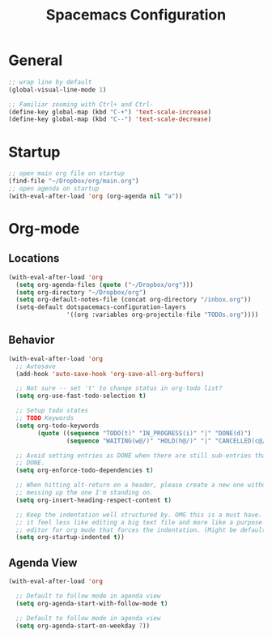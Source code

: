 #+title: Spacemacs Configuration
#+description: Org structured configuration for spacemacs
#+STARTUP: overview
* General
#+BEGIN_SRC emacs-lisp :tangle user-config.el
;; wrap line by default
(global-visual-line-mode 1)

;; Familiar zooming with Ctrl+ and Ctrl-
(define-key global-map (kbd "C-+") 'text-scale-increase)
(define-key global-map (kbd "C--") 'text-scale-decrease)
#+END_SRC
* Startup
#+BEGIN_SRC emacs-lisp :tangle user-config.el
;; open main org file on startup
(find-file "~/Dropbox/org/main.org") 
;; open agenda on startup
(with-eval-after-load 'org (org-agenda nil "a"))
#+END_SRC
* Org-mode
** Locations
#+BEGIN_SRC emacs-lisp :tangle user-config.el
(with-eval-after-load 'org 
  (setq org-agenda-files (quote ("~/Dropbox/org")))
  (setq org-directory "~/Dropbox/org")
  (setq org-default-notes-file (concat org-directory "/inbox.org"))
  (setq-default dotspacemacs-configuration-layers
                '((org :variables org-projectile-file "TODOs.org"))))
#+END_SRC
** Behavior
#+BEGIN_SRC emacs-lisp :tangle user-config.el
(with-eval-after-load 'org
  ;; Autosave
  (add-hook 'auto-save-hook 'org-save-all-org-buffers)

  ;; Not sure -- set 't' to change status in org-todo list?
  (setq org-use-fast-todo-selection t)

  ;; Setup todo states
  ;; TODO Keywords
  (setq org-todo-keywords
        (quote ((sequence "TODO(t)" "IN_PROGRESS(i)" "|" "DONE(d)")
                (sequence "WAITING(w@/)" "HOLD(h@/)" "|" "CANCELLED(c@/)"))))

  ;; Avoid setting entries as DONE when there are still sub-entries that are not
  ;; DONE.
  (setq org-enforce-todo-dependencies t)

  ;; When hitting alt-return on a header, please create a new one without
  ;; messing up the one I'm standing on.
  (setq org-insert-heading-respect-content t)

  ;; Keep the indentation well structured by. OMG this is a must have. Makes
  ;; it feel less like editing a big text file and more like a purpose built
  ;; editor for org mode that forces the indentation. (Might be default in spacemacs?)
  (setq org-startup-indented t))
#+END_SRC
** Agenda View
#+BEGIN_SRC emacs-lisp :tangle user-config.el
(with-eval-after-load 'org

  ;; Default to follow mode in agenda view 
  (setq org-agenda-start-with-follow-mode t)

  ;; Default to follow mode in agenda view 
  (setq org-agenda-start-on-weekday 7))
#+END_SRC
